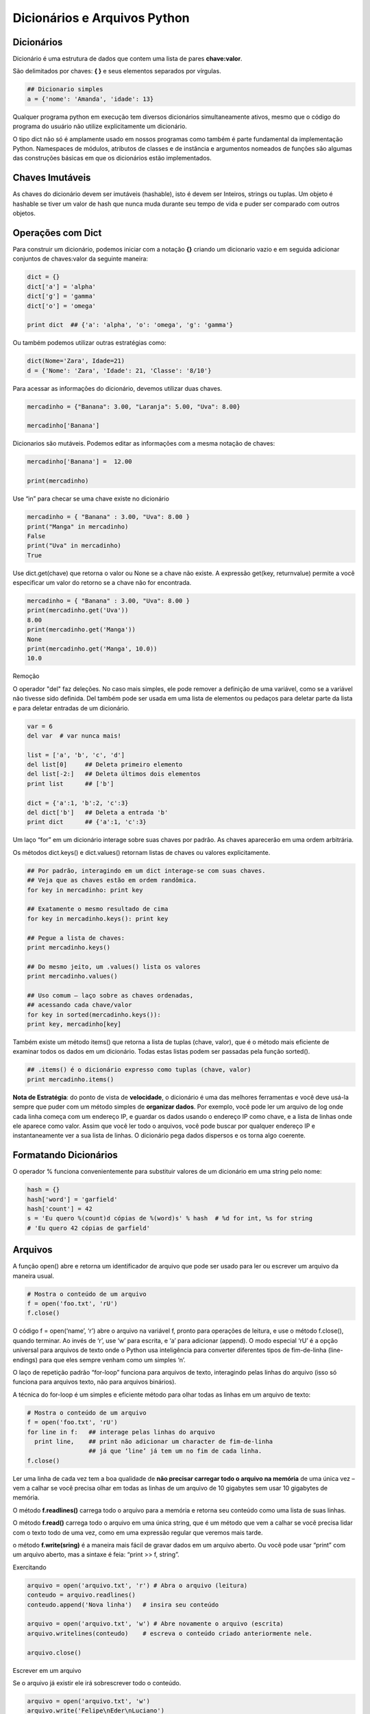 Dicionários e Arquivos Python
=============================

Dicionários
-----------

Dicionário é uma estrutura de dados que contem uma lista de pares **chave:valor**.

São delimitados por chaves: **{ }** e seus elementos separados por vírgulas.

.. code-block:: python

    ## Dicionario simples
    a = {'nome': 'Amanda', 'idade': 13}


Qualquer programa python em execução tem diversos dicionários simultaneamente
ativos, mesmo que o código do programa do usuário não utilize
explicitamente um dicionário.

O tipo dict não só é amplamente usado em nossos programas como também é parte
fundamental da implementação Python. Namespaces de módulos, atributos de
classes e de instância e argumentos nomeados de funções são algumas das
construções básicas em que os dicionários estão implementados.

.. image:: img/dict.png
    :align: center


Chaves Imutáveis
----------------
As chaves do dicionário devem ser imutáveis (hashable), isto é devem ser Inteiros, strings ou tuplas.
Um objeto é hashable se tiver um valor de hash que nunca muda durante seu
tempo de vida e puder ser comparado com outros objetos.

.. nextslide::

Operações com Dict
------------------

Para construir um dicionário, podemos iniciar com a notação **{}**  criando um dicionario vazio
e em seguida adicionar conjuntos de chaves:valor da seguinte maneira:

.. code-block:: python

    dict = {}
    dict['a'] = 'alpha'
    dict['g'] = 'gamma'
    dict['o'] = 'omega'

    print dict  ## {'a': 'alpha', 'o': 'omega', 'g': 'gamma'}

Ou também podemos utilizar outras estratégias como:

.. code-block:: python

    dict(Nome='Zara', Idade=21)
    d = {'Nome': 'Zara', 'Idade': 21, 'Classe': '8/10'}


.. nextslide::
Para acessar as informações do dicionário, devemos utilizar duas chaves.

.. code-block:: python

    mercadinho = {"Banana": 3.00, "Laranja": 5.00, "Uva": 8.00}

    mercadinho['Banana']

Dicionarios são mutáveis. Podemos editar as informações com a mesma notação de chaves:

.. code-block:: python

    mercadinho['Banana'] =  12.00

    print(mercadinho)

.. nextslide::

Use “in” para checar se uma chave existe no dicionário

.. code-block:: python

    mercadinho = { "Banana" : 3.00, "Uva": 8.00 }
    print("Manga" in mercadinho)
    False
    print("Uva" in mercadinho)
    True

Use dict.get(chave) que retorna o valor ou None se a chave não existe.
A expressão get(key, returnvalue) permite a você especificar um valor do retorno
se a chave não for encontrada.

.. code-block:: python

    mercadinho = { "Banana" : 3.00, "Uva": 8.00 }
    print(mercadinho.get('Uva'))
    8.00
    print(mercadinho.get('Manga'))
    None
    print(mercadinho.get('Manga', 10.0))
    10.0

.. nextslide::

Remoção

O operador "del" faz deleções. No caso mais simples, ele pode remover
a definição de uma variável, como se a variável não tivesse sido definida.
Del também pode ser usada em uma lista de elementos ou pedaços para
deletar parte da lista e para deletar entradas de um dicionário.

.. code-block:: python

    var = 6
    del var  # var nunca mais!

    list = ['a', 'b', 'c', 'd']
    del list[0]     ## Deleta primeiro elemento
    del list[-2:]   ## Deleta últimos dois elementos
    print list      ## ['b']

    dict = {'a':1, 'b':2, 'c':3}
    del dict['b']   ## Deleta a entrada 'b'
    print dict      ## {'a':1, 'c':3}


.. nextslide::

Um laço “for” em um dicionário interage sobre suas chaves por padrão.
As chaves aparecerão em uma ordem arbitrária.

Os métodos dict.keys() e dict.values() retornam listas de chaves ou valores explicitamente.


.. code-block:: python

    ## Por padrão, interagindo em um dict interage-se com suas chaves.
    ## Veja que as chaves estão em ordem randômica.
    for key in mercadinho: print key

    ## Exatamente o mesmo resultado de cima
    for key in mercadinho.keys(): print key

    ## Pegue a lista de chaves:
    print mercadinho.keys()

    ## Do mesmo jeito, um .values() lista os valores
    print mercadinho.values()

    ## Uso comum – laço sobre as chaves ordenadas,
    ## acessando cada chave/valor
    for key in sorted(mercadinho.keys()):
    print key, mercadinho[key]


.. nextslide::
Também existe um método items() que retorna a lista de tuplas (chave, valor),
que é o método mais eficiente de examinar todos os dados em um dicionário.
Todas estas listas podem ser passadas pela função sorted().

.. nextslide::

.. code-block:: python

    ## .items() é o dicionário expresso como tuplas (chave, valor)
    print mercadinho.items()


**Nota de Estratégia**: do ponto de vista de **velocidade**, o dicionário é uma das
melhores ferramentas e você deve usá-la sempre que puder com um método simples
de **organizar dados**. Por exemplo, você pode ler um arquivo de log onde cada
linha começa com um endereço IP, e guardar os dados usando o endereço IP
como chave, e a lista de linhas onde ele aparece como valor. Assim que você
ler todo o arquivos, você pode buscar por qualquer endereço IP e
instantaneamente ver a sua lista de linhas. O dicionário pega dados
dispersos e os torna algo coerente.

Formatando Dicionários
----------------------

O operador % funciona convenientemente para substituir valores de um dicionário
em uma string pelo nome:

.. code-block:: python

    hash = {}
    hash['word'] = 'garfield'
    hash['count'] = 42
    s = 'Eu quero %(count)d cópias de %(word)s' % hash  # %d for int, %s for string
    # 'Eu quero 42 cópias de garfield'

Arquivos
--------

A função open() abre e retorna um identificador de arquivo que pode ser usado
para ler ou escrever um arquivo da maneira usual.

.. code-block:: python

  # Mostra o conteúdo de um arquivo
  f = open('foo.txt', 'rU')
  f.close()


O código f = open(‘name’, ‘r’) abre o arquivo na variável f, pronto para operações de leitura, e
use o método f.close(), quando terminar. Ao invés de ‘r’, use ‘w’ para
escrita, e ‘a’ para adicionar (append). O modo especial ‘rU’ é a opção
universal para arquivos de texto onde o Python usa inteligência para
converter diferentes tipos de fim-de-linha (line-endings) para que eles
sempre venham como um simples ‘\n’.


.. nextslide::

O laço de repetição padrão “for-loop”
funciona para arquivos de texto, interagindo pelas linhas do arquivo
(isso só funciona para arquivos texto, não para arquivos binários).

A técnica do for-loop é um simples e eficiente método para olhar todas as
linhas em um arquivo de texto:


.. code-block:: python

  # Mostra o conteúdo de um arquivo
  f = open('foo.txt', 'rU')
  for line in f:   ## interage pelas linhas do arquivo
    print line,    ## print não adicionar um character de fim-de-linha
                   ## já que ‘line’ já tem um no fim de cada linha.
  f.close()

.. nextslide::

Ler uma linha de cada vez tem a boa qualidade de **não precisar carregar todo
o arquivo na memória** de uma única vez – vem a calhar se você precisa olhar
em todas as linhas de um arquivo de 10 gigabytes sem usar 10 gigabytes de
memória.

O método **f.readlines()** carrega todo o arquivo para a memória e
retorna seu conteúdo como uma lista de suas linhas.

O método **f.read()** carrega todo o arquivo em uma única string,
que é um método que vem a calhar se você precisa lidar com o texto todo de uma vez,
como em uma expressão regular que veremos mais tarde.

o método **f.write(sring)** é a maneira mais fácil de gravar
dados em um arquivo aberto. Ou você pode usar “print” com um arquivo aberto,
mas a sintaxe é feia: “print >> f, string”.

.. nextslide::

Exercitando

.. code-block:: python

    arquivo = open('arquivo.txt', 'r') # Abra o arquivo (leitura)
    conteudo = arquivo.readlines()
    conteudo.append('Nova linha')   # insira seu conteúdo

    arquivo = open('arquivo.txt', 'w') # Abre novamente o arquivo (escrita)
    arquivo.writelines(conteudo)    # escreva o conteúdo criado anteriormente nele.

    arquivo.close()

Escrever em um arquivo

Se o arquivo já existir ele irá sobrescrever todo o conteúdo.

.. code-block:: python

    arquivo = open('arquivo.txt', 'w')
    arquivo.write('Felipe\nEder\nLuciano')
    arquivo.close()

.. nextslide::

Ler todas as linhas em um única string

.. code-block:: python

  arquivo = open('arquivo.txt', 'r')
  unica_string = arquivo.read()
  arquivo.close()


Ler todas as linhas em uma lista

.. code-block:: python

  arquivo = open('arquivo.txt', 'r')
  lista = arquivo.readlines() # readlinesssssss
  arquivo.close()

Ler linha a linha do arquivo

.. code-block:: python

  arquivo = open('arquivo.txt', 'r')
  primeira_linha = arquivo.readline()
  segunda_linha  = arquivo.readline()
  terceira_linha = arquivo.readline()
  # etc...
  arquivo.close()


Arquivos Unicode
----------------

Os módulos "codecs" proveem suporte para ler arquivos em formato Unicode.

.. code-block:: python

    import codecs

    f = codecs.open('foo.txt', 'rU', 'utf-8')
    for line in f:
      # esta linha é uma string *Unicode*


Para gravar, use f.write() já que print não suporta integralmente formatos unicode.


Exercício de Desenvolvimento Incremental
----------------------------------------

Criando um programa Python, **não escreva tudo em um único passo**. Ao invés disso
identifique apenas a primeira parte, ex: “o primeiro passo é extrair a lista
de palavras.”. Escreva o código para cumprir esta parte, e apenas imprima
sua estrutura de dados neste ponto, então você pode fazer um sys.exit(0)
para que o programa não rode mais nada que ainda não esteja pronto.

**Passo-por-passo** Assim que a parte do código estiver funcionando,
você pode continuar trabalhando
no código para o próxima passo. Ser capaz de olhar o printout (resultado)
de suas variáveis em um estado pode ajudá-lo a pensar sobre como você
precisa transformar as variáveis para chegar ao próximo estado.

Python é muito rápido com estes padrões, permitindo a você fazer
pequenas alterações e rodar o programa para ver o resultado.
Aproveite esta característica para criar seu programa em pequenos passos.


Exercício: wordcount.py
-----------------------

0 - Escreva uma função para substituir os valores de um dicionario pelo seu quadrado.

d = { 'boleto1': 9, 'boleto2': 3, 'boleto3': 0, 'boleto4': 5, 'boleto5': 1 }

-------------------------------------------------------------------------------

1 - Crie um dicionário e armazene nele os seus dados:
nome, idade, telefone, endereço.
Imprima todos os dados usando o padrão chave: valor.

1.1 - Crie um novo dicionario com os mesmos campos mas com novas informações.

1.2 - Refaça a 1.1

1.3 - Crie um dicionario contendo os dicionarios criados anteriormente

1.4 - Imprima sua idade.


-------------------------------------------------------------------------------

2- Em uma competição de salto em distância cada atleta tem direito a cinco saltos.
O resultado do atleta será determinado pela média dos cinco valores restantes.
Você deve construir um dicionario e fazer um programa que informe o nome, os saltos e a média dos saltos.
A saída do programa deve ser conforme o exemplo abaixo:

Atleta: Rodrigo Curvêllo

- Salto: 6.5 m
- Salto: 6.1 m
- Salto: 6.2 m
- Salto: 5.4 m
- Salto: 5.3 m


.. code-block:: python

  print (rodrigo['media']) == '5.9 m'


-------------------------------------------------------------------------------

**3** - Contruir um dicionario com informações baseada na tabela abaixo:

Comparativo de Consumo de Combustível

======= =========
Veiculo Autonomia
======= =========
Fusca   7
Gol     10
Uno     12.5
Vectra  9
Corsa   14.5
======= =========

Quantos litros de combustível cada um dos carros cadastrados consome para
percorrer uma distância de 1000 quilômetros e quanto isto custará,
considerando um que a gasolina custe R$ 2,25 o litro.

Construir um dicionario com todas essas informações, de modo que

.. code-block:: python

  print (dicionario['gol']['custo']) == 'R$ 225.00'
  print (dicionario['gol']['consumo']) == '100.0 litros'

..
.. Relatório Final:
 1 - fusca           -    7.0 -  142.9 litros - R$ 321.43
 2 - gol             -   14.0 -  100.0 litros - R$ 225.00
 3 - uno             -   12.5 -   80.0 litros - R$ 180.00
 4 - vectra          -    9.0 -  111.1 litros - R$ 250.00
 5 - peugeout        -   10.5 -   69.0 litros - R$ 155.17

.. O menor consumo é do gol. ..


-------------------------------------------------------------------------------

4 - Write a Python program to sort Counter by value. Go to the editor
Sample data : {'Math':81, 'Physics':83, 'Chemistry':87}
Expected data: [('Chemistry', 87), ('Physics', 83), ('Math', 81)]


--------------------------------------------------------------------------------

Given the following dictionary:

inventory = {
    'gold' : 500,
    'pouch' : ['flint', 'twine', 'gemstone'],
    'backpack' : ['xylophone','dagger', 'bedroll','bread loaf']
}
Try to do the followings:

Add a key to inventory called 'pocket'.
Set the value of 'pocket' to be a list consisting of the strings 'seashell', 'strange berry', and 'lint'.
.sort()the items in the list stored under the 'backpack' key.
Then .remove('dagger') from the list of items stored under the 'backpack' key.
Add 50 to the number stored under the 'gold' key.

________________________________________________________________________________

Combinando todo o material do Python básico – strings, listas, dicionários,
tuplas e arquivos. ---- Tente fazer o exercício wordcount.py dos exercícios básicos.

Download do Arquivo: :download:`wordcount.py <../code/basic/wordcount.py>`
